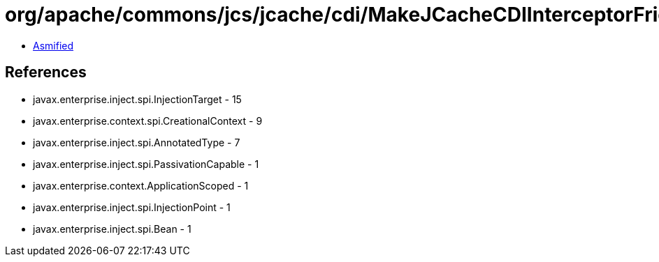 = org/apache/commons/jcs/jcache/cdi/MakeJCacheCDIInterceptorFriendly$HelperBean.class

 - link:MakeJCacheCDIInterceptorFriendly$HelperBean-asmified.java[Asmified]

== References

 - javax.enterprise.inject.spi.InjectionTarget - 15
 - javax.enterprise.context.spi.CreationalContext - 9
 - javax.enterprise.inject.spi.AnnotatedType - 7
 - javax.enterprise.inject.spi.PassivationCapable - 1
 - javax.enterprise.context.ApplicationScoped - 1
 - javax.enterprise.inject.spi.InjectionPoint - 1
 - javax.enterprise.inject.spi.Bean - 1
